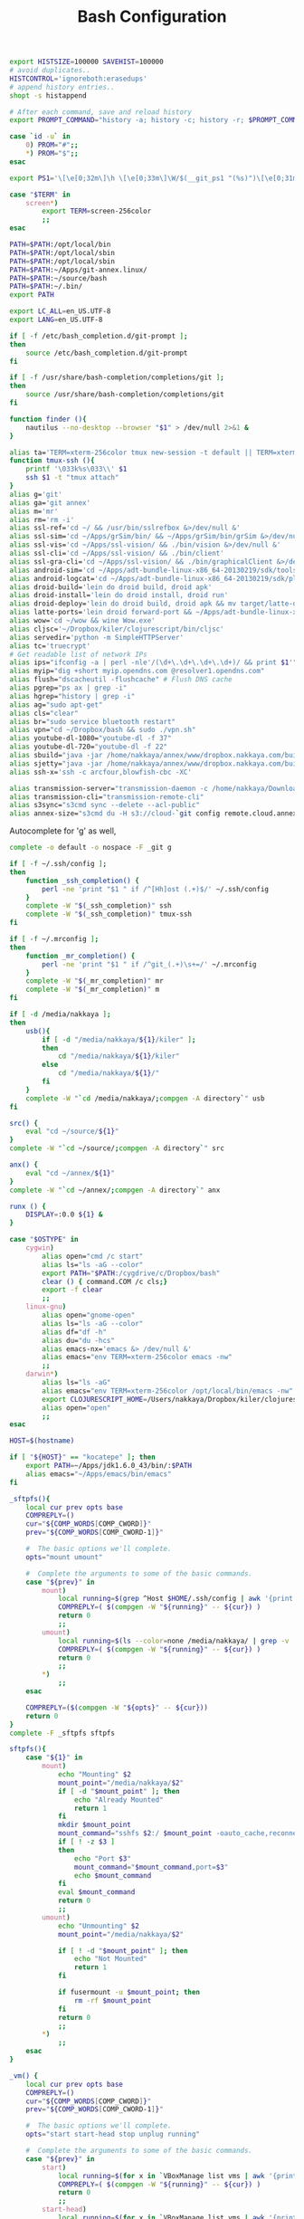 #+title: Bash Configuration
#+tags: linux bash

#+BEGIN_SRC sh :tangle ~/.bashrc
  export HISTSIZE=100000 SAVEHIST=100000
  # avoid duplicates..
  HISTCONTROL='ignoreboth:erasedups'
  # append history entries..
  shopt -s histappend
  
  # After each command, save and reload history
  export PROMPT_COMMAND="history -a; history -c; history -r; $PROMPT_COMMAND"
#+END_SRC

#+BEGIN_SRC sh :tangle ~/.bashrc
  case `id -u` in
      0) PROM="#";;
      *) PROM="$";;
  esac
  
  export PS1='\[\e[0;32m\]\h \[\e[0;33m\]\W/$(__git_ps1 "(%s)")\[\e[0;31m\] $PROM\[\e[m\] '
#+END_SRC

#+BEGIN_SRC sh :tangle ~/.bashrc
  case "$TERM" in
      screen*)
          export TERM=screen-256color
          ;;
  esac
#+END_SRC

#+BEGIN_SRC sh :tangle ~/.bashrc
  PATH=$PATH:/opt/local/bin
  PATH=$PATH:/opt/local/sbin
  PATH=$PATH:/opt/local/sbin
  PATH=$PATH:~/Apps/git-annex.linux/
  PATH=$PATH:~/source/bash
  PATH=$PATH:~/.bin/
  export PATH
  
  export LC_ALL=en_US.UTF-8  
  export LANG=en_US.UTF-8
  
  if [ -f /etc/bash_completion.d/git-prompt ];
  then
      source /etc/bash_completion.d/git-prompt
  fi
  
  if [ -f /usr/share/bash-completion/completions/git ];
  then
      source /usr/share/bash-completion/completions/git
  fi
#+END_SRC

#+BEGIN_SRC sh :tangle ~/.bashrc
  function finder (){
      nautilus --no-desktop --browser "$1" > /dev/null 2>&1 &
  }
  
  alias ta='TERM=xterm-256color tmux new-session -t default || TERM=xterm-256color tmux new-session -s default'
  function tmux-ssh (){
      printf '\033k%s\033\\' $1
      ssh $1 -t "tmux attach"
  }
  alias g='git'
  alias ga='git annex'
  alias m='mr'
  alias rm='rm -i'
  alias ssl-ref='cd ~/ && /usr/bin/sslrefbox &>/dev/null &'
  alias ssl-sim='cd ~/Apps/grSim/bin/ && ~/Apps/grSim/bin/grSim &>/dev/null &'
  alias ssl-vis='cd ~/Apps/ssl-vision/ && ./bin/vision &>/dev/null &'
  alias ssl-cli='cd ~/Apps/ssl-vision/ && ./bin/client'
  alias ssl-gra-cli='cd ~/Apps/ssl-vision/ && ./bin/graphicalClient &>/dev/null &' 
  alias android-sim='cd ~/Apps/adt-bundle-linux-x86_64-20130219/sdk/tools && ./emulator'
  alias android-logcat='cd ~/Apps/adt-bundle-linux-x86_64-20130219/sdk/platform-tools && ./adb logcat -c && ./adb logcat'
  alias droid-build='lein do droid build, droid apk'
  alias droid-install='lein do droid install, droid run'
  alias droid-deploy='lein do droid build, droid apk && mv target/latte-debug.apk ~/Dropbox/public/'
  alias latte-ports='lein droid forward-port && ~/Apps/adt-bundle-linux-x86_64-20130219/sdk/platform-tools/adb forward tcp:8080 tcp:8080'
  alias wow='cd ~/wow && wine Wow.exe'
  alias cljsc='~/Dropbox/kiler/clojurescript/bin/cljsc'
  alias servedir='python -m SimpleHTTPServer'
  alias tc='truecrypt'
  # Get readable list of network IPs
  alias ips="ifconfig -a | perl -nle'/(\d+\.\d+\.\d+\.\d+)/ && print $1'"
  alias myip="dig +short myip.opendns.com @resolver1.opendns.com"
  alias flush="dscacheutil -flushcache" # Flush DNS cache
  alias pgrep="ps ax | grep -i"
  alias hgrep="history | grep -i"
  alias ag="sudo apt-get"
  alias cls="clear"
  alias br="sudo service bluetooth restart"
  alias vpn="cd ~/Dropbox/bash && sudo ./vpn.sh"
  alias youtube-dl-1080="youtube-dl -f 37"
  alias youtube-dl-720="youtube-dl -f 22"
  alias sbuild="java -jar /home/nakkaya/annex/www/dropbox.nakkaya.com/builds/static-app.jar --build"
  alias sjetty="java -jar /home/nakkaya/annex/www/dropbox.nakkaya.com/builds/static-app.jar --jetty"
  alias ssh-x='ssh -c arcfour,blowfish-cbc -XC' 
  
  alias transmission-server="transmission-daemon -c /home/nakkaya/Downloads/ --incomplete-dir /home/nakkaya/Downloads/transmission-incomplete/ --download-dir /home/nakkaya/Downloads/ --no-auth"
  alias transmission-cli="transmission-remote-cli"
  alias s3sync="s3cmd sync --delete --acl-public"
  alias annex-size="s3cmd du -H s3://cloud-`git config remote.cloud.annex-uuid`"
#+END_SRC

Autocomplete for 'g' as well,

#+BEGIN_SRC sh :tangle ~/.bashrc
  complete -o default -o nospace -F _git g
#+END_SRC

#+BEGIN_SRC sh :tangle ~/.bashrc
  if [ -f ~/.ssh/config ];
  then
      function _ssh_completion() {
          perl -ne 'print "$1 " if /^[Hh]ost (.+)$/' ~/.ssh/config
      }
      complete -W "$(_ssh_completion)" ssh
      complete -W "$(_ssh_completion)" tmux-ssh
  fi
#+END_SRC

#+BEGIN_SRC sh :tangle ~/.bashrc
  if [ -f ~/.mrconfig ];
  then
      function _mr_completion() {
          perl -ne 'print "$1 " if /^git_(.+)\s+=/' ~/.mrconfig
      }
      complete -W "$(_mr_completion)" mr
      complete -W "$(_mr_completion)" m
  fi
  
  if [ -d /media/nakkaya ];
  then
      usb(){
          if [ -d "/media/nakkaya/${1}/kiler" ];
          then
              cd "/media/nakkaya/${1}/kiler"
          else
              cd "/media/nakkaya/${1}/"
          fi
      }
      complete -W "`cd /media/nakkaya/;compgen -A directory`" usb
  fi
  
  src() {
      eval "cd ~/source/${1}"
  }
  complete -W "`cd ~/source/;compgen -A directory`" src
  
  anx() {
      eval "cd ~/annex/${1}"
  }
  complete -W "`cd ~/annex/;compgen -A directory`" anx
  
  runx () {
      DISPLAY=:0.0 ${1} &
  }
#+END_SRC

#+BEGIN_SRC sh :tangle ~/.bashrc
  case "$OSTYPE" in
      cygwin)
          alias open="cmd /c start"
          alias ls="ls -aG --color"
          export PATH="$PATH:/cygdrive/c/Dropbox/bash"
          clear () { command.COM /c cls;}
          export -f clear
          ;;
      linux-gnu)
          alias open="gnome-open"
          alias ls="ls -aG --color"
          alias df="df -h"
          alias du="du -hcs"
          alias emacs-nx='emacs &> /dev/null &'
          alias emacs="env TERM=xterm-256color emacs -nw"
          ;;
      darwin*)
          alias ls="ls -aG"
          alias emacs="env TERM=xterm-256color /opt/local/bin/emacs -nw"
          export CLOJURESCRIPT_HOME=/Users/nakkaya/Dropbox/kiler/clojurescript/
          alias open="open"
          ;;
  esac
  
  HOST=$(hostname)
   
  if [ "${HOST}" == "kocatepe" ]; then
      export PATH=~/Apps/jdk1.6.0_43/bin/:$PATH
      alias emacs="~/Apps/emacs/bin/emacs"
  fi
#+END_SRC

#+BEGIN_SRC sh :mkdirp yes :tangle ~/.bin/sftpfs
  _sftpfs(){
      local cur prev opts base
      COMPREPLY=()
      cur="${COMP_WORDS[COMP_CWORD]}"
      prev="${COMP_WORDS[COMP_CWORD-1]}"
  
      #  The basic options we'll complete.
      opts="mount umount"
  
      #  Complete the arguments to some of the basic commands.
      case "${prev}" in
          mount)
              local running=$(grep ^Host $HOME/.ssh/config | awk '{print $2}' | grep -v \*)
              COMPREPLY=( $(compgen -W "${running}" -- ${cur}) )
              return 0
              ;;
          umount)
              local running=$(ls --color=none /media/nakkaya/ | grep -v '\.')
              COMPREPLY=( $(compgen -W "${running}" -- ${cur}) )
              return 0
              ;;
          ,*)
              ;;
      esac
  
      COMPREPLY=($(compgen -W "${opts}" -- ${cur}))
      return 0
  }
  complete -F _sftpfs sftpfs
  
  sftpfs(){
      case "${1}" in
          mount)
              echo "Mounting" $2
              mount_point="/media/nakkaya/$2"
              if [ -d "$mount_point" ]; then
                  echo "Already Mounted"
                  return 1
              fi
              mkdir $mount_point
              mount_command="sshfs $2:/ $mount_point -oauto_cache,reconnect,compression=no,follow_symlinks"
              if [ ! -z $3 ]
              then
                  echo "Port $3"
                  mount_command="$mount_command,port=$3"
                  echo $mount_command
              fi 
              eval $mount_command
              return 0
              ;;
          umount)
              echo "Unmounting" $2
              mount_point="/media/nakkaya/$2"
  
              if [ ! -d "$mount_point" ]; then
                  echo "Not Mounted"
                  return 1
              fi
              
              if fusermount -u $mount_point; then
                  rm -rf $mount_point
              fi
              return 0
              ;;
          ,*)
              ;;
      esac
  }
#+END_SRC

#+BEGIN_SRC sh :mkdirp yes :tangle ~/.bin/vm
  _vm() {
      local cur prev opts base
      COMPREPLY=()
      cur="${COMP_WORDS[COMP_CWORD]}"
      prev="${COMP_WORDS[COMP_CWORD-1]}"
  
      #  The basic options we'll complete.
      opts="start start-head stop unplug running"
  
      #  Complete the arguments to some of the basic commands.
      case "${prev}" in
          start)
              local running=$(for x in `VBoxManage list vms | awk '{print $1}'`; do echo ${x} ; done )
              COMPREPLY=( $(compgen -W "${running}" -- ${cur}) )
              return 0
              ;;
          start-head)
              local running=$(for x in `VBoxManage list vms | awk '{print $1}'`; do echo ${x} ; done )
              COMPREPLY=( $(compgen -W "${running}" -- ${cur}) )
              return 0
              ;;
          stop)
              local names=$(for x in `VBoxManage list runningvms | awk '{print $1}'`; do echo ${x} ; done )
              COMPREPLY=( $(compgen -W "${names}" -- ${cur}) )
              return 0
              ;;
          unplug)
              local names=$(for x in `VBoxManage list runningvms | awk '{print $1}'`; do echo ${x} ; done )
              COMPREPLY=( $(compgen -W "${names}" -- ${cur}) )
              return 0
              ;;
          ,*)
              ;;
      esac
  
      COMPREPLY=($(compgen -W "${opts}" -- ${cur}))
      return 0
  }
  complete -F _vm vm
  
  vm(){
      case "${1}" in
          start)
              echo "Starting" $2
              VBoxHeadless --startvm $2 --vrde off &
              disown
              return 0
              ;;
          start-head)
              echo "Starting" $2
              VBoxManage startvm $2 &
              disown
              return 0
              ;;
          stop)
              echo "Stopping" $2
              VBoxManage controlvm $2 acpipowerbutton
              return 0
              ;;
          unplug)
              echo "Unplugging" $2
              VBoxManage controlvm $2 poweroff
              return 0
              ;;
          running)
              VBoxManage list runningvms
              return 0
              ;;
          ,*)
              ;;
      esac
  }
#+END_SRC

#+BEGIN_SRC sh :tangle ~/.profile
  # if running bash
  if [ -n "$BASH_VERSION" ]; then
      # include .bashrc if it exists
      if [ -f "$HOME/.bashrc" ]; then
          . "$HOME/.bashrc"
      fi
  fi
  
  if [ -d "$HOME/.bin/" ] ; then
      PATH="$HOME/.bin/:$PATH"
  fi
#+END_SRC

#+BEGIN_SRC sh :mkdirp yes :tangle ~/.bin/lock-screen
  #!/usr/bin/env bash
  cd ~/
  mr fastPush
  
  gnome-screensaver-command -l
  until gnome-screensaver-command -q | grep -m 1 "inactive"; do sleep 1 ; done
  
  echo "Downloading Chages"
  echo `date`
  cd ~/
  mr up
#+END_SRC

#+BEGIN_SRC sh :mkdirp yes :tangle ~/.bin/sleep-computer
  #!/usr/bin/env bash
  cd ~/
  mr fastPush
  
  gnome-screensaver-command -l
  
  dbus-send --print-reply --system --dest=org.freedesktop.UPower /org/freedesktop/UPower org.freedesktop.UPower.Suspend
  
  until gnome-screensaver-command -q | grep -m 1 "inactive"; do sleep 1 ; done
  
  echo "Downloading Chages"
  echo `date`
  cd ~/
  mr up
#+END_SRC
